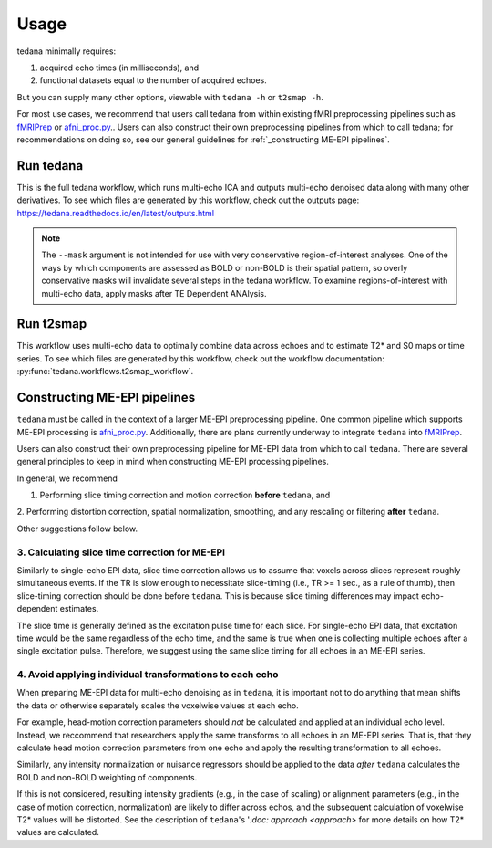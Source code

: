 Usage
=====

tedana minimally requires:

#. acquired echo times (in milliseconds), and
#. functional datasets equal to the number of acquired echoes.

But you can supply many other options, viewable with ``tedana -h`` or
``t2smap -h``.

For most use cases, we recommend that users call tedana from within existing fMRI preprocessing
pipelines such as `fMRIPrep`_ or `afni_proc.py`_..
Users can also construct their own preprocessing pipelines from which to call tedana;
for recommendations on doing so, see our general guidelines for
:ref:`_constructing ME-EPI pipelines`.

.. _fMRIPrep: https://fmriprep.readthedocs.io
.. _afni_proc.py: https://afni.nimh.nih.gov/pub/dist/doc/program_help/afni_proc.py.html

Run tedana
----------
This is the full tedana workflow, which runs multi-echo ICA and outputs
multi-echo denoised data along with many other derivatives.
To see which files are generated by this workflow, check out the outputs page:
https://tedana.readthedocs.io/en/latest/outputs.html

.. argparse::
   :ref: tedana.workflows.tedana._get_parser
   :prog: tedana
   :func: _get_parser

.. note::
    The ``--mask`` argument is not intended for use with very conservative region-of-interest
    analyses. One of the ways by which components are assessed as BOLD or non-BOLD is their
    spatial pattern, so overly conservative masks will invalidate several steps in the tedana
    workflow. To examine regions-of-interest with multi-echo data, apply masks after TE
    Dependent ANAlysis.

Run t2smap
----------
This workflow uses multi-echo data to optimally combine data across echoes and
to estimate T2* and S0 maps or time series.
To see which files are generated by this workflow, check out the workflow
documentation: :py:func:`tedana.workflows.t2smap_workflow`.

.. argparse::
   :ref: tedana.workflows.t2smap._get_parser
   :prog: t2smap
   :func: _get_parser


.. _constructing ME-EPI pipelines:

Constructing ME-EPI pipelines
-----------------------------

``tedana`` must be called in the context of a larger ME-EPI preprocessing pipeline.
One common pipeline which supports ME-EPI processing is `afni_proc.py`_.
Additionally, there are plans currently underway to integrate ``tedana`` into `fMRIPrep`_.

.. _fMRIPrep: https://fmriprep.readthedocs.io
.. _afni_proc.py: https://afni.nimh.nih.gov/pub/dist/doc/program_help/afni_proc.py.html

Users can also construct their own preprocessing pipeline for ME-EPI data from which to call ``tedana``.
There are several general principles to keep in mind when constructing ME-EPI processing pipelines.

In general, we recommend

1. Performing slice timing correction and motion correction **before** ``tedana``, and
2. Performing distortion correction, spatial normalization, smoothing,
and any rescaling or filtering **after** ``tedana``.

Other suggestions follow below.

3. Calculating slice time correction for ME-EPI
```````````````````````````````````````````````

Similarly to single-echo EPI data, slice time correction allows us to assume that voxels across
slices represent roughly simultaneous events.
If the TR is slow enough to necessitate slice-timing (i.e., TR >= 1 sec., as a rule of thumb), then
slice-timing correction should be done before ``tedana``.
This is because slice timing differences may impact echo-dependent estimates.

The slice time is generally defined as the excitation pulse time for each slice.
For single-echo EPI data, that excitation time would be the same regardless of the echo time,
and the same is true when one is collecting multiple echoes after a single excitation pulse.
Therefore, we suggest using the same slice timing for all echoes in an ME-EPI series.

4. Avoid applying individual transformations to each echo
`````````````````````````````````````````````````````````

When preparing ME-EPI data for multi-echo denoising as in ``tedana``, it is important
not to do anything that mean shifts the data or otherwise separately
scales the voxelwise values at each echo.

For example, head-motion correction parameters should *not* be calculated and applied at an
individual echo level.
Instead, we reccommend that researchers apply the same transforms to all echoes in an ME-EPI series.
That is, that they calculate head motion correction parameters from one echo
and apply the resulting transformation to all echoes.

Similarly, any intensity normalization or nuisance regressors should be applied to the data
*after* ``tedana`` calculates the BOLD and non-BOLD weighting of components.

If this is not considered, resulting intensity gradients (e.g., in the case of scaling)
or alignment parameters (e.g., in the case of motion correction, normalization)
are likely to differ across echos,
and the subsequent calculation of voxelwise T2* values will be distorted.
See the description of ``tedana``'s '`:doc: approach <\approach>` for more details
on how T2* values are calculated.
